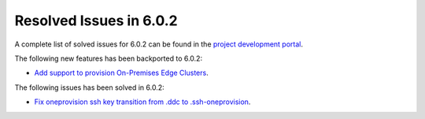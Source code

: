 .. _resolved_issues_602:

Resolved Issues in 6.0.2
--------------------------------------------------------------------------------

A complete list of solved issues for 6.0.2 can be found in the `project development portal <https://github.com/OpenNebula/one/milestone/49?closed=1>`__.

The following new features has been backported to 6.0.2:

- `Add support to provision On-Premises Edge Clusters <https://github.com/OpenNebula/one/issues/5332>`__.

The following issues has been solved in 6.0.2:

- `Fix oneprovision ssh key transition from .ddc to .ssh-oneprovision <https://github.com/OpenNebula/one/issues/5331>`__.

